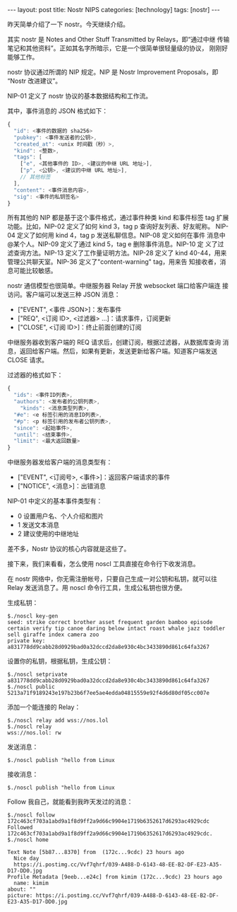 #+BEGIN_EXPORT html
---
layout: post
title: Nostr NIPS
categories: [technology]
tags: [nostr]
---
#+END_EXPORT

昨天简单介绍了一下 nostr。今天继续介绍。

其实 nostr 是 Notes and Other Stuff Transmitted by Relays，即“通过中继
传输笔记和其他资料”。正如其名字所暗示，它是一个很简单很轻量级的协议，
刚刚好能够工作。

nostr 协议通过所谓的 NIP 规定。NIP 是 Nostr Improvement Proposals，即
“Nostr 改进建议”。

NIP-01 定义了 nostr 协议的基本数据结构和工作流。

其中，事件消息的 JSON 格式如下：

#+begin_src javascript
{
  "id": <事件的数据的 sha256>
  "pubkey": <事件发送者的公钥>,
  "created_at": <unix 时间戳（秒）>,
  "kind": <整数>,
  "tags": [
    ["e", <其他事件的 ID>, <建议的中继 URL 地址>],
    ["p", <公钥>, <建议的中继 URL 地址>],
    // 其他标签
  ],
  "content": <事件消息内容>,
  "sig": <事件的私钥签名>
}
#+end_src

所有其他的 NIP 都是基于这个事件格式，通过事件种类 kind 和事件标签 tag
扩展功能。比如，NIP-02 定义了如何 kind 3，tag p 查询好友列表、好友昵称。
NIP-04 定义了如何用 kind 4，tag p 发送私聊信息。NIP-08 定义如何在事件
消息中@某个人。NIP-09 定义了通过 kind 5，tag e 删除事件消息。NIP-10 定
义了过滤查询方法。NIP-13 定义了工作量证明方法。NIP-28 定义了 kind
40-44，用来管理公共聊天室。NIP-36 定义了"content-warning" tag，用来告
知接收者，消息可能比较敏感。

nostr 通信模型也很简单。中继服务器 Relay 开放 websocket 端口给客户端连
接访问。客户端可以发送三种 JSON 消息：

- ["EVENT", <事件 JSON>]：发布事件
- ["REQ", <订阅 ID>, <过滤器> ...]：请求事件，订阅更新
- ["CLOSE", <订阅 ID>]：终止前面创建的订阅


中继服务器收到客户端的 REQ 请求后，创建订阅，根据过滤器，从数据库查询
消息，返回给客户端。然后，如果有更新，发送更新给客户端。知道客户端发送
CLOSE 请求。

过滤器的格式如下：

#+begin_src javascript
{
  "ids": <事件ID列表>,
  "authors": <发布者的公钥列表>,
    "kinds": <消息类型列表>,
  "#e": <e 标签引用的消息ID列表>,
  "#p": <p 标签引用的发布者公钥列表>,
  "since": <起始事件>,
  "until": <结束事件>,
  "limit": <最大返回数量>
}
#+end_src

中继服务器发给客户端的消息类型有：

- ["EVENT", <订阅号>, <事件>]：返回客户端请求的事件
- ["NOTICE", <消息>]：出错消息

NIP-01 中定义的基本事件类型有：
- 0 设置用户名、个人介绍和图片
- 1 发送文本消息
- 2 建议使用的中继地址


差不多，Nostr 协议的核心内容就是这些了。

接下来，我们来看看，怎么使用 noscl 工具直接在命令行下收发消息。

在 nostr 网络中，你无需注册帐号，只要自己生成一对公钥和私钥，就可以往
Relay 发送消息了。用 noscl 命令行工具，生成公私钥也很方便。

生成私钥：

#+begin_src example
$./noscl key-gen
seed: strike correct brother asset frequent garden bamboo episode certain verify tip canoe daring below intact roast whale jazz toddler sell giraffe index camera zoo
private key: a831778dd9cabb28d0929bad0a32dccd2da8e930c4bc3433890d861c64fa3267
#+end_src

设置你的私钥，根据私钥，生成公钥：

#+begin_src example
$./noscl setprivate  a831778dd9cabb28d0929bad0a32dccd2da8e930c4bc3433890d861c64fa3267
$./noscl public
5213a71f9189243e197b23b6f7ee5ae4edda04815559e92f4d6d80df05cc007e
#+end_src

添加一个能连接的 Relay：

#+begin_example
$./noscl relay add wss://nos.lol
$./noscl relay
wss://nos.lol: rw
#+end_example

发送消息：
#+begin_example
$./noscl publish "hello from Linux
#+end_example

接收消息：

#+begin_example
$./noscl publish "hello from Linux
#+end_example

Follow 我自己，就能看到我昨天发过的消息：

#+begin_example
$./noscl follow 172c463cf703a1abd9a1f8d9ff2a9d66c9904e1719b6352617d6293ac4929cdc
Followed 172c463cf703a1abd9a1f8d9ff2a9d66c9904e1719b6352617d6293ac4929cdc.
$./noscl home

Text Note [5b87...8370] from  (172c...9cdc) 23 hours ago
  Nice day
  https://i.postimg.cc/Vvf7qhrf/039-A488-D-6143-48-EE-B2-DF-E23-A35-D17-DD0.jpg
Profile Metadata [9eeb...e24c] from kimim (172c...9cdc) 23 hours ago
  name: kimim
about: ""
picture: https://i.postimg.cc/Vvf7qhrf/039-A488-D-6143-48-EE-B2-DF-E23-A35-D17-DD0.jpg
#+end_example
